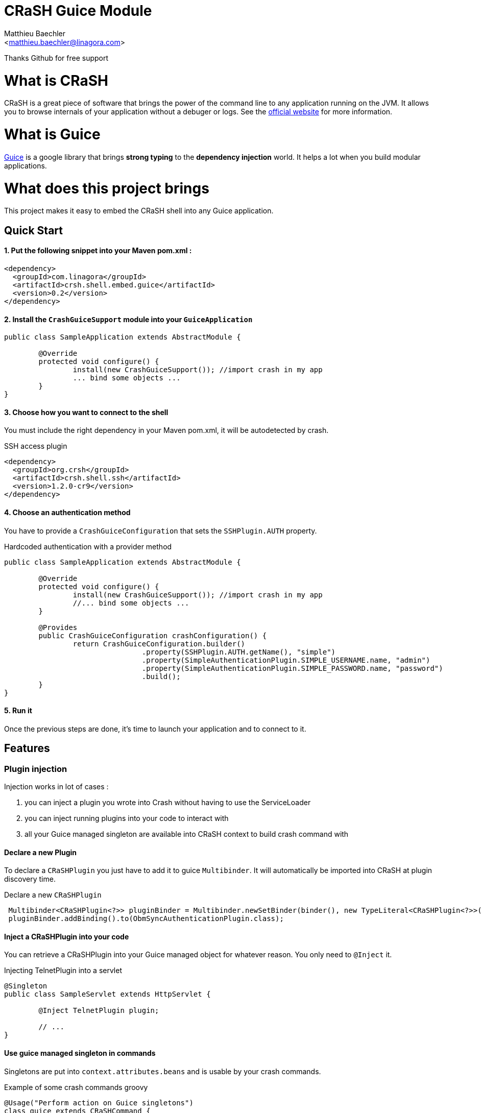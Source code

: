 CRaSH Guice Module
==================
:Author:    Matthieu Baechler
:Email:     <matthieu.baechler@linagora.com>
:stylesdir: styles
:stylesheet: embedded-light.css

Thanks Github for free support

= What is CRaSH =

CRaSH is a great piece of software that brings the power of the command line to any application running on the JVM.
It allows you to browse internals of your application without a debuger or logs.
See the http://www.crashub.org[official website] for more information.

= What is Guice =

http://code.google.com/p/google-guice[Guice] is a google library that brings *strong typing* to the *dependency injection* world.
It helps a lot when you build modular applications.

= What does this project brings =

This project makes it easy to embed the CRaSH shell into any Guice application.

== Quick Start ==

1. Put the following snippet into your Maven pom.xml :
^^^^^^^^^^^^^^^^^^^^^^^^^^^^^^^^^^^^^^^^^^^^^^^^^^^^^^

[source,xml]
----
<dependency>
  <groupId>com.linagora</groupId>
  <artifactId>crsh.shell.embed.guice</artifactId>
  <version>0.2</version>
</dependency>
----

2. Install the +CrashGuiceSupport+ module into your +GuiceApplication+
^^^^^^^^^^^^^^^^^^^^^^^^^^^^^^^^^^^^^^^^^^^^^^^^^^^^^^^^^^^^^^^^^^^^^^

[source,java]
----
public class SampleApplication extends AbstractModule {

	@Override
	protected void configure() {
		install(new CrashGuiceSupport()); //import crash in my app
		... bind some objects ...
	}
}
----

3. Choose how you want to connect to the shell
^^^^^^^^^^^^^^^^^^^^^^^^^^^^^^^^^^^^^^^^^^^^^^

You must include the right dependency in your Maven pom.xml, it will be autodetected by crash.

.SSH access plugin
[source,xml]
----
<dependency>
  <groupId>org.crsh</groupId>
  <artifactId>crsh.shell.ssh</artifactId>
  <version>1.2.0-cr9</version>
</dependency>
----

4. Choose an authentication method
^^^^^^^^^^^^^^^^^^^^^^^^^^^^^^^^^^

You have to provide a +CrashGuiceConfiguration+ that sets the +SSHPlugin.AUTH+ property.

.Hardcoded authentication with a provider method
[source,java]
----
public class SampleApplication extends AbstractModule {

	@Override
	protected void configure() {
		install(new CrashGuiceSupport()); //import crash in my app
		//... bind some objects ...
	}
	
	@Provides
	public CrashGuiceConfiguration crashConfiguration() {
		return CrashGuiceConfiguration.builder()
				.property(SSHPlugin.AUTH.getName(), "simple")
				.property(SimpleAuthenticationPlugin.SIMPLE_USERNAME.name, "admin")
				.property(SimpleAuthenticationPlugin.SIMPLE_PASSWORD.name, "password")
				.build();
	}
}
----

5. Run it
^^^^^^^^^

Once the previous steps are done, it's time to launch your application and to connect to it.

== Features ==

=== Plugin injection ===

Injection works in lot of cases : 

. you can inject a plugin you wrote into Crash without having to use the ServiceLoader
. you can inject running plugins into your code to interact with
. all your Guice managed singleton are available into CRaSH context to build crash command with

==== Declare a new Plugin ====

To declare a +CRaSHPlugin+ you just have to add it to guice +Multibinder+. It will automatically be imported into CRaSH at plugin discovery time.

.Declare a new +CRaSHPlugin+
[source,java]
----
 Multibinder<CRaSHPlugin<?>> pluginBinder = Multibinder.newSetBinder(binder(), new TypeLiteral<CRaSHPlugin<?>>(){});
 pluginBinder.addBinding().to(ObmSyncAuthenticationPlugin.class);
----

==== Inject a CRaSHPlugin into your code ====

You can retrieve a CRaSHPlugin into your Guice managed object for whatever reason. You only need to +@Inject+ it.

.Injecting TelnetPlugin into a servlet
[source,java]
----
@Singleton
public class SampleServlet extends HttpServlet {

	@Inject TelnetPlugin plugin;

	// ...
}
----

==== Use guice managed singleton in commands ====

Singletons are put into +context.attributes.beans+ and is usable by your crash commands.

.Example of some crash commands groovy
----
@Usage("Perform action on Guice singletons")
class guice extends CRaSHCommand {
  @Usage("display a Guice Singleton property")
  @Command
  Object print(@Usage("The full class name") @Required @Argument String type, @Usage("The property") @Option(names=["p", "property"]) String property) {
    def singleton = context.attributes.beans[type];
    if (singleton != null) {
    	if (property != null) {
    		return singleton[property];
    	} else {
    		return singleton;
    	} 
    }
    return "No such type : " + type;
  }
}
----

=== Crash guice commands ===

All standards commands usually shipped with CRaSH are available in CRaSH Guice Module.
Some guice specific commands are provided to make it possible to interact with guice managed objects.

+display+

It allows you to display any member of a guice singleton by calling toString on it.

+invoke+

It allows to call argument-less methods on guice singleton and display the result by calling toString on it.


= Technical Information =

image::https://buildhive.cloudbees.com/job/linagora/job/crash-guice/com.linagora$crsh.shell.embed.guice/badge/icon[Build Status, link="https://buildhive.cloudbees.com/job/linagora/job/crash-guice/com.linagora$crsh.shell.embed.guice/"]

